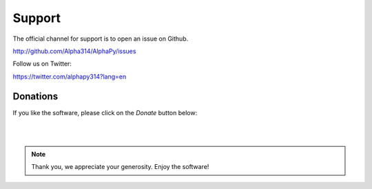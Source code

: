 Support
=======

The official channel for support is to open an issue on Github.

http://github.com/Alpha314/AlphaPy/issues

Follow us on Twitter:

https://twitter.com/alphapy314?lang=en

Donations
---------

If you like the software, please click on the *Donate* button below:

.. raw:: html

    <embed>
    <form action="https://www.paypal.com/cgi-bin/webscr" method="post" target="_top">
    <input type="hidden" name="cmd" value="_s-xclick">
    <input type="hidden" name="hosted_button_id" value="PUTBB68ZXPR26">
    <input type="image" src="https://www.paypalobjects.com/en_US/i/btn/btn_donateCC_LG.gif" border="0" name="submit" alt="PayPal - The safer, easier way to pay online!">
    <img alt="" border="0" src="https://www.paypalobjects.com/en_US/i/scr/pixel.gif" width="1" height="1">
    </form>
    </embed>

|
|
.. note:: Thank you, we appreciate your generosity. Enjoy the software!

